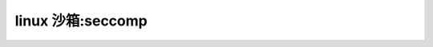 linux 沙箱:seccomp
--------------------------
.. code-block:: c
   :caption: struct_task --> mm
   :emphasize-lines: 4,5
   :linenos:
   
   
